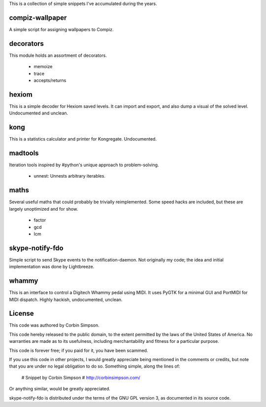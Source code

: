 This is a collection of simple snippets I've accumulated during the years.

compiz-wallpaper
----------------

A simple script for assigning wallpapers to Compiz.

decorators
----------

This module holds an assortment of decorators.

 * memoize
 * trace
 * accepts/returns

hexiom
------

This is a simple decoder for Hexiom saved levels. It can import and export,
and also dump a visual of the solved level. Undocumented and unclean.

kong
----

This is a statistics calculator and printer for Kongregate. Undocumented.

madtools
--------

Iteration tools inspired by #python's unique approach to problem-solving.

 * unnest: Unnests arbitrary iterables.

maths
-----

Several useful maths that could probably be trivially reimplemented. Some
speed hacks are included, but these are largely unoptimized and for show.

 * factor
 * gcd
 * lcm

skype-notify-fdo
----------------

Simple script to send Skype events to the notification-daemon. Not originally
my code; the idea and initial implementation was done by Lightbreeze.

whammy
------

This is an interface to control a Digitech Whammy pedal using MIDI. It uses
PyGTK for a minimal GUI and PortMIDI for MIDI dispatch. Highly hackish,
undocumented, unclean.

License
-------

This code was authored by Corbin Simpson.

This code hereby released to the public domain, to the extent permitted by
the laws of the United States of America. No warranties are made as to its
usefulness, including merchantability and fitness for a particular purpose.

This code is forever free; if you paid for it, you have been scammed.

If you use this code in other projects, I would greatly appreciate being
mentioned in the comments or credits, but note that you are under no legal
obligation to do so. Something simple, along the lines of:

    # Snippet by Corbin Simpson
    # http://corbinsimpson.com/

Or anything similar, would be greatly appreciated.

skype-notify-fdo is distributed under the terms of the GNU GPL version 3, as
documented in its source code.
